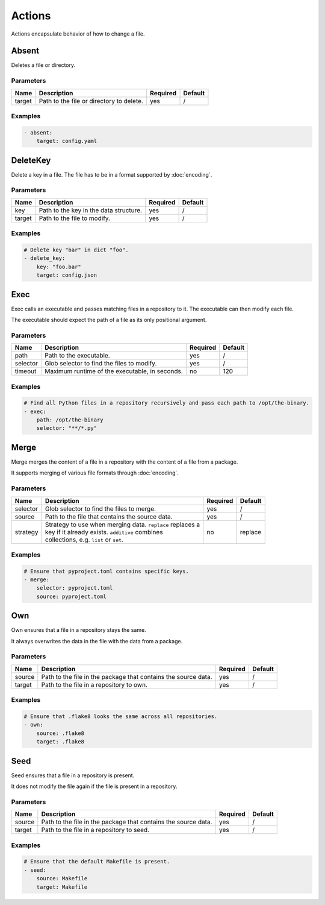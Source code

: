Actions
=======

Actions encapsulate behavior of how to change a file.

Absent
------

Deletes a file or directory.

Parameters
^^^^^^^^^^

====== ======================================== ======== =======
Name   Description                              Required Default
====== ======================================== ======== =======
target Path to the file or directory to delete. yes      /
====== ======================================== ======== =======

Examples
^^^^^^^^

.. code-block:: yaml

   - absent:
       target: config.yaml

DeleteKey
---------

Delete a key in a file. The file has to be in a format supported by :doc:`encoding`.

Parameters
^^^^^^^^^^

====== ======================================== ======== =======
Name   Description                              Required Default
====== ======================================== ======== =======
key    Path to the key in the data structure.   yes      /
target Path to the file to modify.              yes      /
====== ======================================== ======== =======

Examples
^^^^^^^^

.. code-block:: yaml

   # Delete key "bar" in dict "foo".
   - delete_key:
       key: "foo.bar"
       target: config.json

Exec
----

Exec calls an executable and passes matching files in a repository to it. The executable
can then modify each file.

The executable should expect the path of a file as its only positional argument.

Parameters
^^^^^^^^^^

======== ============================================== ======== =======
Name     Description                                    Required Default
======== ============================================== ======== =======
path     Path to the executable.                        yes      /
selector Glob selector to find the files to modify.     yes      /
timeout  Maximum runtime of the executable, in seconds. no       120
======== ============================================== ======== =======

Examples
^^^^^^^^

.. code-block:: yaml

   # Find all Python files in a repository recursively and pass each path to /opt/the-binary.
   - exec:
       path: /opt/the-binary
       selector: "**/*.py"

Merge
-----

Merge merges the content of a file in a repository with the content of a file from a
package.

It supports merging of various file formats through :doc:`encoding`.

Parameters
^^^^^^^^^^

========= ============================================================= ======== =======
Name      Description                                                   Required Default
========= ============================================================= ======== =======
selector  Glob selector to find the files to merge.                     yes      /
source    Path to the file that contains the source data.               yes      /
strategy  | Strategy to use when merging data. ``replace`` replaces a   no       replace
          | key if it already exists. ``additive`` combines
          | collections, e.g. ``list`` or ``set``.
========= ============================================================= ======== =======

Examples
^^^^^^^^

.. code-block:: yaml

   # Ensure that pyproject.toml contains specific keys.
   - merge:
       selector: pyproject.toml
       source: pyproject.toml

Own
---

Own ensures that a file in a repository stays the same.

It always overwrites the data in the file with the data from a package.

Parameters
^^^^^^^^^^

====== ============================================================== ======== =======
Name   Description                                                    Required Default
====== ============================================================== ======== =======
source Path to the file in the package that contains the source data. yes      /
target Path to the file in a repository to own.                       yes      /
====== ============================================================== ======== =======

Examples
^^^^^^^^

.. code-block:: yaml

   # Ensure that .flake8 looks the same across all repositories.
   - own:
       source: .flake8
       target: .flake8

Seed
----

Seed ensures that a file in a repository is present.

It does not modify the file again if the file is present in a repository.

Parameters
^^^^^^^^^^

====== ============================================================== ======== =======
Name   Description                                                    Required Default
====== ============================================================== ======== =======
source Path to the file in the package that contains the source data. yes      /
target Path to the file in a repository to seed.                      yes      /
====== ============================================================== ======== =======

Examples
^^^^^^^^

.. code-block:: yaml

   # Ensure that the default Makefile is present.
   - seed:
       source: Makefile
       target: Makefile
